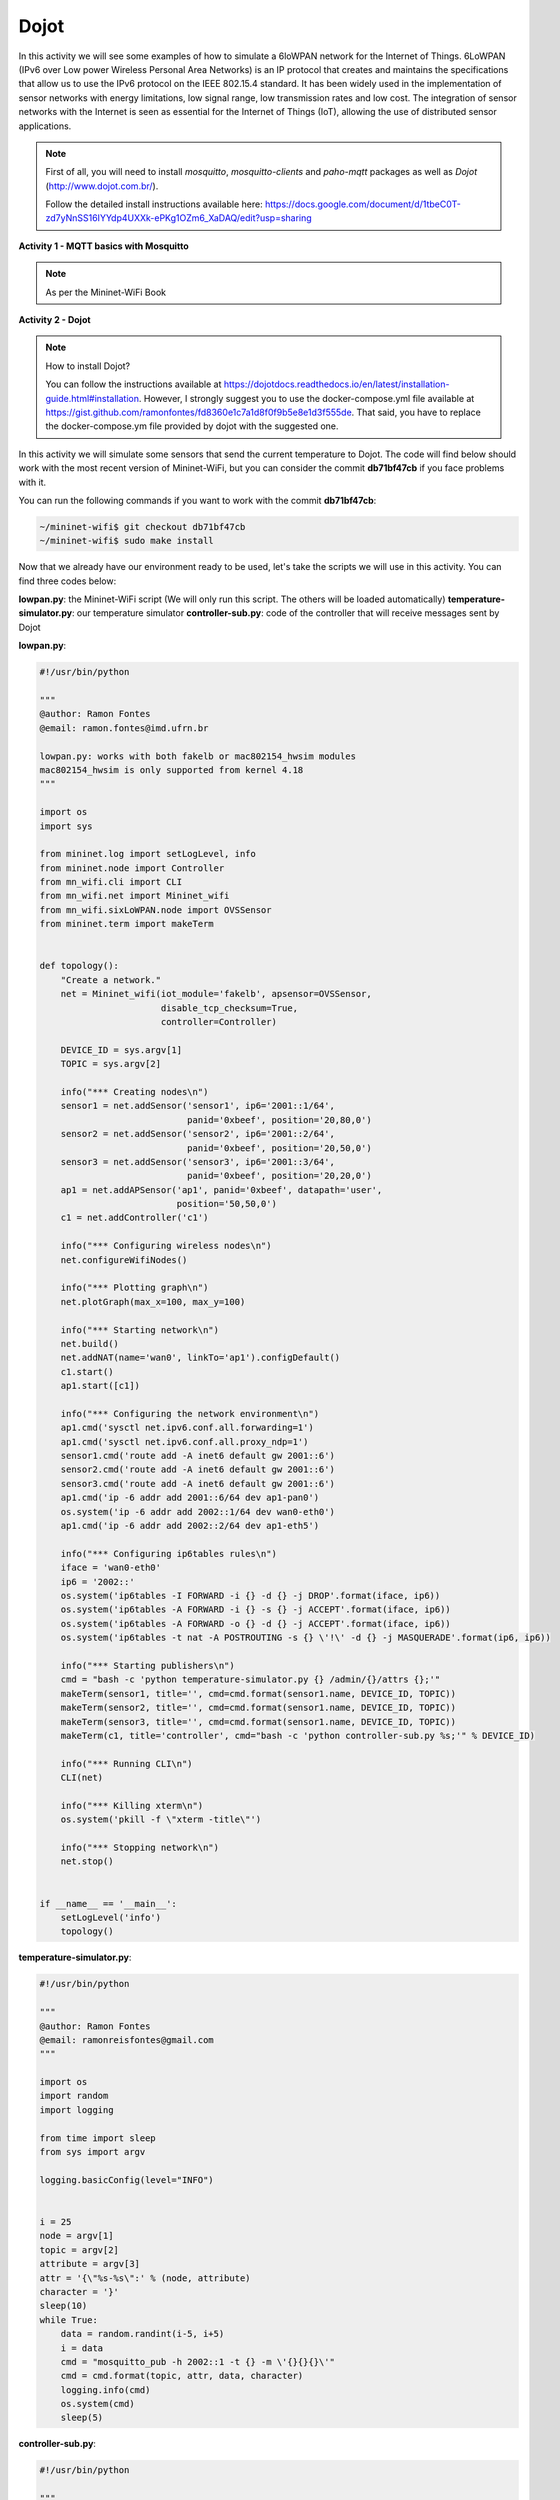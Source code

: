 ************
Dojot
************

In this activity we will see some examples of how to simulate a 6loWPAN network for the Internet of Things. 6LoWPAN (IPv6 over Low power Wireless Personal Area Networks) is an IP protocol that creates and maintains the specifications that allow us to use the IPv6 protocol on the IEEE 802.15.4 standard. It has been widely used in the implementation of sensor networks with energy limitations, low signal range, low transmission rates and low cost. The integration of sensor networks with the Internet is seen as essential for the Internet of Things (IoT), allowing the use of distributed sensor applications.

.. Note::

    First of all, you will need to install `mosquitto`, `mosquitto-clients` and `paho-mqtt` packages as well as `Dojot` (http://www.dojot.com.br/).

    Follow the detailed install instructions available here: https://docs.google.com/document/d/1tbeC0T-zd7yNnSS16IYYdp4UXXk-ePKg1OZm6_XaDAQ/edit?usp=sharing


**Activity 1 - MQTT basics with Mosquitto**

.. Note::

    As per the Mininet-WiFi Book


**Activity 2 - Dojot**

.. Note::

    How to install Dojot?

    You can follow the instructions available at https://dojotdocs.readthedocs.io/en/latest/installation-guide.html#installation. However, I strongly suggest you to use the docker-compose.yml file available at https://gist.github.com/ramonfontes/fd8360e1c7a1d8f0f9b5e8e1d3f555de. That said, you have to replace the docker-compose.ym file provided by dojot with the suggested one.


In this activity we will simulate some sensors that send the current temperature to Dojot. The code will find below should work with the most recent version of Mininet-WiFi, but you can consider the commit **db71bf47cb** if you face problems with it.

You can run the following commands if you want to work with the commit **db71bf47cb**:


.. code:: console

    ~/mininet-wifi$ git checkout db71bf47cb
    ~/mininet-wifi$ sudo make install


Now that we already have our environment ready to be used, let's take the scripts we will use in this activity. You can find three codes below:

**lowpan.py**: the Mininet-WiFi script (We will only run this script. The others will be loaded automatically)
**temperature-simulator.py**: our temperature simulator
**controller-sub.py**: code of the controller that will receive messages sent by Dojot


**lowpan.py**:

.. code:: python

  #!/usr/bin/python

  """
  @author: Ramon Fontes
  @email: ramon.fontes@imd.ufrn.br

  lowpan.py: works with both fakelb or mac802154_hwsim modules
  mac802154_hwsim is only supported from kernel 4.18
  """

  import os
  import sys

  from mininet.log import setLogLevel, info
  from mininet.node import Controller
  from mn_wifi.cli import CLI
  from mn_wifi.net import Mininet_wifi
  from mn_wifi.sixLoWPAN.node import OVSSensor
  from mininet.term import makeTerm


  def topology():
      "Create a network."
      net = Mininet_wifi(iot_module='fakelb', apsensor=OVSSensor,
                         disable_tcp_checksum=True,
                         controller=Controller)

      DEVICE_ID = sys.argv[1]
      TOPIC = sys.argv[2]

      info("*** Creating nodes\n")
      sensor1 = net.addSensor('sensor1', ip6='2001::1/64',
                              panid='0xbeef', position='20,80,0')
      sensor2 = net.addSensor('sensor2', ip6='2001::2/64',
                              panid='0xbeef', position='20,50,0')
      sensor3 = net.addSensor('sensor3', ip6='2001::3/64',
                              panid='0xbeef', position='20,20,0')
      ap1 = net.addAPSensor('ap1', panid='0xbeef', datapath='user',
                            position='50,50,0')
      c1 = net.addController('c1')

      info("*** Configuring wireless nodes\n")
      net.configureWifiNodes()

      info("*** Plotting graph\n")
      net.plotGraph(max_x=100, max_y=100)

      info("*** Starting network\n")
      net.build()
      net.addNAT(name='wan0', linkTo='ap1').configDefault()
      c1.start()
      ap1.start([c1])

      info("*** Configuring the network environment\n")
      ap1.cmd('sysctl net.ipv6.conf.all.forwarding=1')
      ap1.cmd('sysctl net.ipv6.conf.all.proxy_ndp=1')
      sensor1.cmd('route add -A inet6 default gw 2001::6')
      sensor2.cmd('route add -A inet6 default gw 2001::6')
      sensor3.cmd('route add -A inet6 default gw 2001::6')
      ap1.cmd('ip -6 addr add 2001::6/64 dev ap1-pan0')
      os.system('ip -6 addr add 2002::1/64 dev wan0-eth0')
      ap1.cmd('ip -6 addr add 2002::2/64 dev ap1-eth5')

      info("*** Configuring ip6tables rules\n")
      iface = 'wan0-eth0'
      ip6 = '2002::'
      os.system('ip6tables -I FORWARD -i {} -d {} -j DROP'.format(iface, ip6))
      os.system('ip6tables -A FORWARD -i {} -s {} -j ACCEPT'.format(iface, ip6))
      os.system('ip6tables -A FORWARD -o {} -d {} -j ACCEPT'.format(iface, ip6))
      os.system('ip6tables -t nat -A POSTROUTING -s {} \'!\' -d {} -j MASQUERADE'.format(ip6, ip6))

      info("*** Starting publishers\n")
      cmd = "bash -c 'python temperature-simulator.py {} /admin/{}/attrs {};'"
      makeTerm(sensor1, title='', cmd=cmd.format(sensor1.name, DEVICE_ID, TOPIC))
      makeTerm(sensor2, title='', cmd=cmd.format(sensor1.name, DEVICE_ID, TOPIC))
      makeTerm(sensor3, title='', cmd=cmd.format(sensor1.name, DEVICE_ID, TOPIC))
      makeTerm(c1, title='controller', cmd="bash -c 'python controller-sub.py %s;'" % DEVICE_ID)

      info("*** Running CLI\n")
      CLI(net)

      info("*** Killing xterm\n")
      os.system('pkill -f \"xterm -title\"')

      info("*** Stopping network\n")
      net.stop()


  if __name__ == '__main__':
      setLogLevel('info')
      topology()

   
**temperature-simulator.py**:
    
.. code:: python

    #!/usr/bin/python

    """
    @author: Ramon Fontes
    @email: ramonreisfontes@gmail.com
    """

    import os
    import random
    import logging

    from time import sleep
    from sys import argv

    logging.basicConfig(level="INFO")


    i = 25
    node = argv[1]
    topic = argv[2]
    attribute = argv[3]
    attr = '{\"%s-%s\":' % (node, attribute)
    character = '}'
    sleep(10)
    while True:
        data = random.randint(i-5, i+5)
        i = data
        cmd = "mosquitto_pub -h 2002::1 -t {} -m \'{}{}{}\'"
        cmd = cmd.format(topic, attr, data, character)
        logging.info(cmd)
        os.system(cmd)
        sleep(5)


**controller-sub.py**:


.. code:: python

    #!/usr/bin/python

    """
    @author: Ramon Fontes
    @email: ramonreisfontes@gmail.com
    """

    import sys
    import logging
    from paho.mqtt.client import Client

    logging.basicConfig(level="INFO")
    DEVICE_ID = sys.argv[1]


    def on_connect(client, userdata, flags, rc):
        topic_list = ['/admin/{}/config'.format(DEVICE_ID)]
        for topic in topic_list:
            client.subscribe(topic)


    def on_message(client, userdata, msg):
        logging.info("Received " + str(msg.payload))


    client = Client()
    client.on_connect = on_connect
    client.on_message = on_message


    while True:
        try:
            client.connect("2002::1", 1883, 60)
            logging.info("Connected")
            break
        except:
            pass
    client.loop_forever()



Then, considering that you already have installed Dojot, open its dashboard in a browser of your choice.

.. warning::
    Please make sure that Dojot is working correctly and mosquitto server is not running!



Now, in the dashboard you need to do the following steps:

  - create a new template and an attribute called _sensor1-temperature_ with value type _integer_
  - now open the _device_ menu and add the template created previously
  - go to _flows_ and add an _event device_  as input flow. Select the device you have created and check both _actuation_ and _publication_ checkboxes as well. 
  - add a _change function_ and configure the set field as below:
  ```msg.payload.data.attrs.sta1-temperature```
  - in the "to" field, write:
  ```Alert message!```
  - finally, add a _multi actuate node_ and select _Specific Devices_ in the action field. Then select your device and configure the source field as below:
  ```msg.payload.data.attrs.sta1-temperature```
  - create a link between the _event device_ and the _change function_ and another link between the _change function_ and the _multi actuate node_
  - save the changes in the dashboard!
  - close the web browser

Now, let's run our network topology. To do so you need to run `lowpan.py` as below:

.. code:: console
    ~/mininet-wifi$ sudo python lowpan.py df7327 temperature


* **df7327**: device id created by Dojot - you have to set the id of a device
* **temperature**: topic


Four terminals should appear: one for each sensor and one for the controller


Open **the Dojot's dashboard** and you will be able to see some values being received by Dojot. You will also be able to see the "Alert message" being received by the controller's terminal.


**Activity 3 - Dojot (event trigger API)**

Now that you have run the script and you already know how MQTT works, as well as Dojot, in this activity you must create an event in Dojot so that different messages are received by the controller. For example, when the temperature of the sensors exceeds a certain value, a message informing about the high temperature should be sent to the controller. Also, think of some action that the controller can take based on the message received by Dojot.
